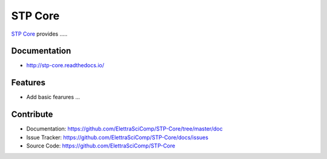 ========
STP Core
========


`STP Core <https://github.com/ElettraSciComp/STP-Core>`_ provides .....

Documentation
-------------
* http://stp-core.readthedocs.io/

Features
--------

* Add basic fearures ...

Contribute
----------

* Documentation: https://github.com/ElettraSciComp/STP-Core/tree/master/doc
* Issue Tracker: https://github.com/ElettraSciComp/STP-Core/docs/issues
* Source Code: https://github.com/ElettraSciComp/STP-Core


